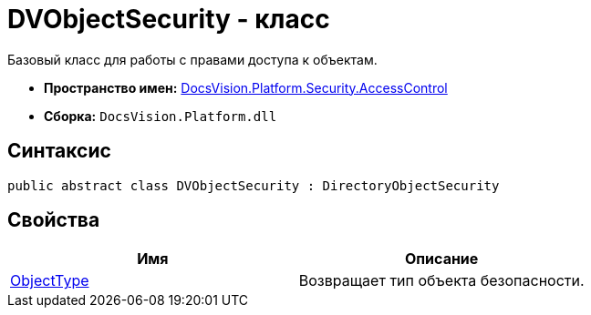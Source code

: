 = DVObjectSecurity - класс

Базовый класс для работы с правами доступа к объектам.

* *Пространство имен:* xref:xref:api/DocsVision/Platform/Security/AccessControl/AccessControl_NS.adoc[DocsVision.Platform.Security.AccessControl]
* *Сборка:* `DocsVision.Platform.dll`

== Синтаксис

[source,csharp]
----
public abstract class DVObjectSecurity : DirectoryObjectSecurity
----

== Свойства

[cols=",",options="header"]
|===
|Имя |Описание
|xref:api/DocsVision/Platform/Security/AccessControl/DVObjectSecurity.ObjectType_PR.adoc[ObjectType] |Возвращает тип объекта безопасности.
|===
